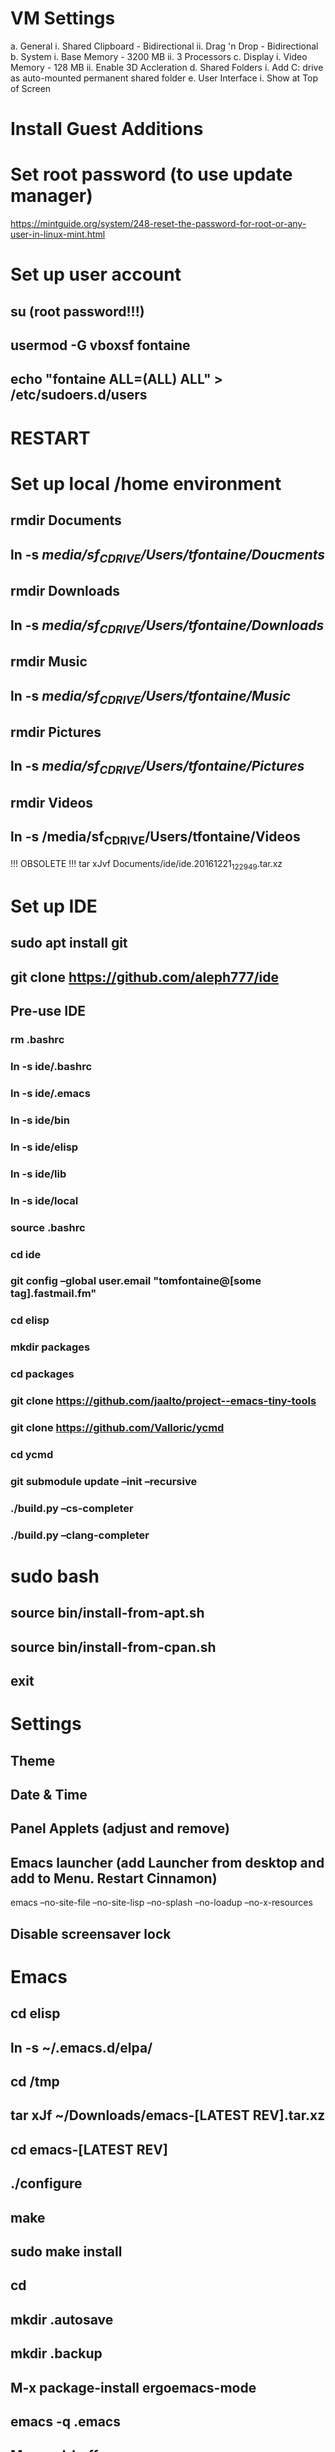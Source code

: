* VM Settings
  a. General
        i. Shared Clipboard - Bidirectional
       ii. Drag 'n Drop - Bidirectional
  b. System
        i. Base Memory - 3200 MB
       ii. 3 Processors
  c. Display
        i. Video Memory - 128 MB
       ii. Enable 3D Accleration
  d. Shared Folders
        i. Add C: drive as auto-mounted permanent shared folder
  e. User Interface
        i. Show at Top of Screen

* Install Guest Additions

* Set root password (to use update manager)
  https://mintguide.org/system/248-reset-the-password-for-root-or-any-user-in-linux-mint.html

* Set up user account
** su (root password!!!)
** usermod -G vboxsf fontaine
** echo "fontaine ALL=(ALL) ALL" > /etc/sudoers.d/users

* RESTART

* Set up local /home environment
** rmdir Documents
** ln -s /media/sf_C_DRIVE/Users/tfontaine/Doucments/
** rmdir Downloads                                   
** ln -s /media/sf_C_DRIVE/Users/tfontaine/Downloads/
** rmdir Music                                       
** ln -s /media/sf_C_DRIVE/Users/tfontaine/Music/    
** rmdir Pictures                                    
** ln -s /media/sf_C_DRIVE/Users/tfontaine/Pictures/ 
** rmdir Videos                                      
** ln -s /media/sf_C_DRIVE/Users/tfontaine/Videos 

!!! OBSOLETE !!! tar xJvf Documents/ide/ide.20161221_122949.tar.xz

* Set up IDE
** sudo apt install git
** git clone https://github.com/aleph777/ide
** Pre-use IDE
*** rm .bashrc
*** ln -s ide/.bashrc
*** ln -s ide/.emacs
*** ln -s ide/bin
*** ln -s ide/elisp
*** ln -s ide/lib
*** ln -s ide/local
*** source .bashrc
*** cd ide
*** git config --global user.email "tomfontaine@[some tag].fastmail.fm"
*** cd elisp
*** mkdir packages
*** cd packages
*** git clone https://github.com/jaalto/project--emacs-tiny-tools
*** git clone https://github.com/Valloric/ycmd
*** cd ycmd
*** git submodule update --init --recursive
*** ./build.py --cs-completer
*** ./build.py --clang-completer

* sudo bash
** source bin/install-from-apt.sh
** source bin/install-from-cpan.sh
** exit

* Settings
** Theme
** Date & Time
** Panel Applets (adjust and remove)
** Emacs launcher (add Launcher from desktop and add to Menu. Restart Cinnamon)
   emacs --no-site-file --no-site-lisp --no-splash --no-loadup --no-x-resources
** Disable screensaver lock

* Emacs
** cd elisp
** ln -s ~/.emacs.d/elpa/
** cd /tmp
** tar xJf ~/Downloads/emacs-[LATEST REV].tar.xz
** cd emacs-[LATEST REV]
** ./configure
** make
** sudo make install
** cd
** mkdir .autosave
** mkdir .backup

** M-x package-install ergoemacs-mode
** emacs -q .emacs 
** M-x eval-buffer

** Open elisp/usr/default.el and eval-buffer
** M-x package-install ergoemacs-mode
** cd elisp
** mkdir packages
** cd packages
** git clone https://github.com/jaalto/project--emacs-tiny-tools


** If not a Foliage VM
** cd ~/Downloads
** wget https://s3.amazonaws.com/jsomers/dictionary.zip
** cd /tmp
** unzip ~/Downloads/dictionary.zip
** mv dictionary/stardict-dictd-web1913-2.4.2.tar.bz2 ~/Downloads
** cd
** End if

** mkdir .stardict
** cd .stardict
** mkdir dic
** tar xjf ~/Downloads/stardict-dictd-web1913-2.4.2.tar.bz2
** mv stardict-dictd-web1913-2.4.2 Webster1913 # .stardict or .stardict/dic???

** cd ~/Downloads
** wget http://releases.llvm.org/8.0.0/clang+llvm-8.0.0-x86_64-linux-gnu-ubuntu-18.04.tar.xz
** cd /usr/local
** sudo tar xJf ~/Downloads/clang+llvm-8.0.0-x86_64-linux-gnu-ubuntu-18.04.tar.xz
** cd ~/elisp/packages
** git clone --depth=1 --recursive https://github.com/MaskRay/ccls
** cd ccls
** cmake -H. -BRelease -DCMAKE_BUILD_TYPE=Release -DCMAKE_PREFIX_PATH=/usr/local/clang+llvm-8.0.0-x86_64-linux-gnu-ubuntu-18.04/ -DCMAKE_CXX_COMPILER=clang++
** cmake --build Release
